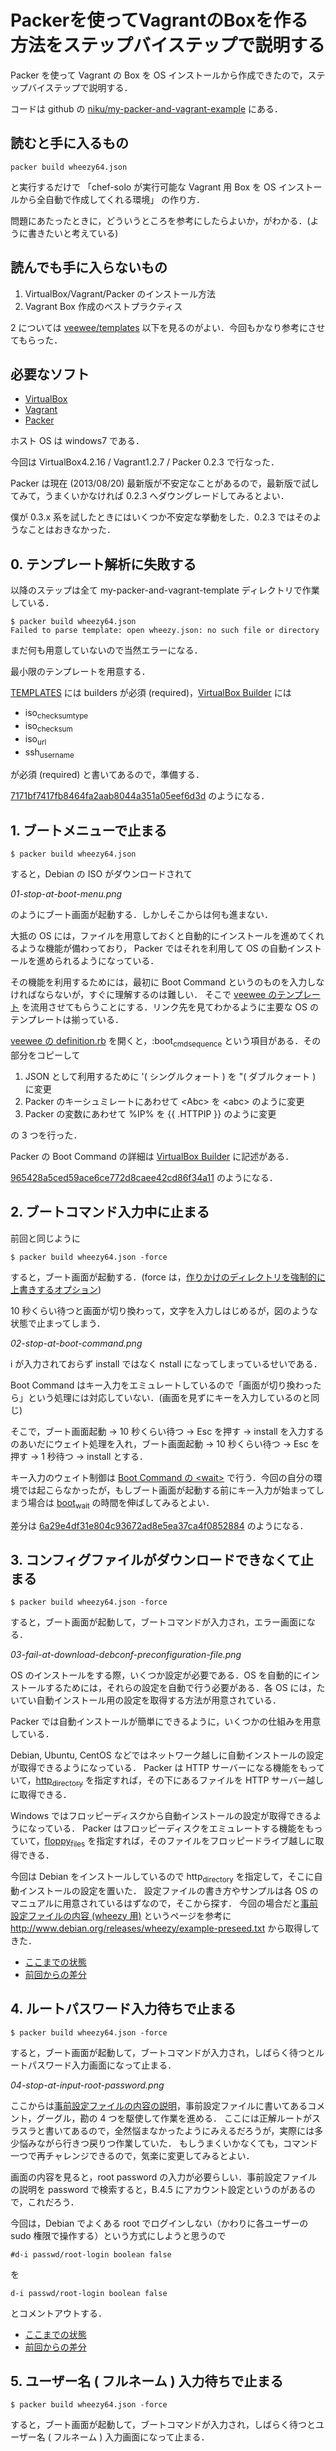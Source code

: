 * Packerを使ってVagrantのBoxを作る方法をステップバイステップで説明する

Packer を使って Vagrant の Box を OS インストールから作成できたので，ステップバイステップで説明する．

コードは github の [[https://github.com/niku/my-packer-and-vagrant-example/][niku/my-packer-and-vagrant-example]] にある．


** 読むと手に入るもの

: packer build wheezy64.json
と実行するだけで
「chef-solo が実行可能な Vagrant 用 Box を OS インストールから全自動で作成してくれる環境」
の作り方．

問題にあたったときに，どういうところを参考にしたらよいか，がわかる．(ように書きたいと考えている)

** 読んでも手に入らないもの

1. VirtualBox/Vagrant/Packer のインストール方法
2. Vagrant Box 作成のベストプラクティス

2 については [[https://github.com/jedi4ever/veewee/tree/master/templates][veewee/templates]] 以下を見るのがよい．今回もかなり参考にさせてもらった．

** 必要なソフト

- [[https://www.virtualbox.org/][VirtualBox]]
- [[http://www.vagrantup.com/][Vagrant]]
- [[http://www.vagrantup.com/][Packer]]

ホスト OS は windows7 である．

今回は VirtualBox4.2.16 / Vagrant1.2.7 / Packer 0.2.3 で行なった．

Packer は現在 (2013/08/20) 最新版が不安定なことがあるので，最新版で試してみて，うまくいかなければ 0.2.3 へダウングレードしてみるとよい．

僕が 0.3.x 系を試したときにはいくつか不安定な挙動をした．0.2.3 ではそのようなことはおきなかった．

** 0. テンプレート解析に失敗する

以降のステップは全て my-packer-and-vagrant-template ディレクトリで作業している．

#+BEGIN_SRC
$ packer build wheezy64.json
Failed to parse template: open wheezy.json: no such file or directory
#+END_SRC

まだ何も用意していないので当然エラーになる．

最小限のテンプレートを用意する．

[[http://www.packer.io/docs/templates/introduction.html][TEMPLATES]] には builders が必須 (required)，[[http://www.packer.io/docs/builders/virtualbox.html][VirtualBox Builder]] には
- iso_checksum_type
- iso_checksum
- iso_url
- ssh_username
が必須 (required) と書いてあるので，準備する．

[[https://github.com/niku/my-packer-and-vagrant-example/commit/7171bf7417fb8464fa2aab8044a351a05eef6d3d][7171bf7417fb8464fa2aab8044a351a05eef6d3d]] のようになる．

** 1. ブートメニューで止まる

: $ packer build wheezy64.json

すると，Debian の ISO がダウンロードされて

[[01-stop-at-boot-menu.png]]

のようにブート画面が起動する．しかしそこからは何も進まない．

大抵の OS には，ファイルを用意しておくと自動的にインストールを進めてくれるような機能が備わっており，
Packer ではそれを利用して OS の自動インストールを進められるようになっている．

その機能を利用するためには，最初に Boot Command というのものを入力しなければならないが，すぐに理解するのは難しい．
そこで [[https://github.com/jedi4ever/veewee/tree/master/templates][veewee のテンプレート]] を流用させてもらうことにする．リンク先を見てわかるように主要な OS のテンプレートは揃っている．

[[https://github.com/jedi4ever/veewee/blob/master/templates/Debian-7.1.0-amd64-netboot/definition.rb][veewee の definition.rb]] を開くと，:boot_cmd_sequence という項目がある．その部分をコピーして

1. JSON として利用するために '( シングルクォート ) を "( ダブルクォート ) に変更
2. Packer のキーシュミレートにあわせて <Abc> を <abc> のように変更
3. Packer の変数にあわせて %IP% を {{ .HTTPIP }} のように変更

の 3 つを行った．

Packer の Boot Command の詳細は [[http://www.packer.io/docs/builders/virtualbox.html][VirtualBox Builder]] に記述がある．

[[https://github.com/niku/my-packer-and-vagrant-example/commit/965428a5ced59ace6ce772d8caee42cd86f34a11][965428a5ced59ace6ce772d8caee42cd86f34a11]] のようになる．

** 2. ブートコマンド入力中に止まる

前回と同じように

: $ packer build wheezy64.json -force

すると，ブート画面が起動する．(force は，[[http://www.packer.io/docs/command-line/build.html][作りかけのディレクトリを強制的に上書きするオプション]])

10 秒くらい待つと画面が切り換わって，文字を入力しはじめるが，図のような状態で止まってしまう．

[[02-stop-at-boot-command.png]]

i が入力されておらず install ではなく nstall になってしまっているせいである．

Boot Command はキー入力をエミュレートしているので「画面が切り換わったら」という処理には対応していない．(画面を見ずにキーを入力しているのと同じ)

そこで，ブート画面起動 -> 10 秒くらい待つ -> Esc を押す -> install を入力するのあいだにウェイト処理を入れ，ブート画面起動 -> 10 秒くらい待つ -> Esc を押す -> 1 秒待つ -> install とする．

キー入力のウェイト制御は [[http://www.packer.io/docs/builders/virtualbox.html][Boot Command の <wait>]] で行う．今回の自分の環境では起こらなかったが，もしブート画面が起動する前にキー入力が始まってしまう場合は [[http://www.packer.io/docs/builders/virtualbox.html][boot_wait]] の時間を伸ばしてみるとよい．

差分は [[https://github.com/niku/my-packer-and-vagrant-example/commit/6a29e4df31e804c93672ad8e5ea37ca4f0852884][6a29e4df31e804c93672ad8e5ea37ca4f0852884]] のようになる．

** 3. コンフィグファイルがダウンロードできなくて止まる

: $ packer build wheezy64.json -force

すると，ブート画面が起動して，ブートコマンドが入力され，エラー画面になる．

[[03-fail-at-download-debconf-preconfiguration-file.png]]

OS のインストールをする際，いくつか設定が必要である．OS を自動的にインストールするためには，それらの設定を自動で行う必要がある．各 OS には，たいてい自動インストール用の設定を取得する方法が用意されている．

Packer では自動インストールが簡単にできるように，いくつかの仕組みを用意している．

Debian, Ubuntu, CentOS などではネットワーク越しに自動インストールの設定が取得できるようになっている．
Packer は HTTP サーバーになる機能をもっていて，[[http://www.packer.io/docs/builders/virtualbox.html][http_directory]] を指定すれば，その下にあるファイルを HTTP サーバー越しに取得できる．

Windows ではフロッピーディスクから自動インストールの設定が取得できるようになっている．
Packer はフロッピーディスクをエミュレートする機能をもっていて，[[http://www.packer.io/docs/builders/virtualbox.html][floppy_files]] を指定すれば，そのファイルをフロッピードライブ越しに取得できる．

今回は Debian をインストールしているので http_directory を指定して，そこに自動インストールの設定を置いた．
設定ファイルの書き方やサンプルは各 OS のマニュアルに用意されているはずなので，そこから探す．
今回の場合だと[[http://www.debian.org/releases/stable/amd64/apbs04.html.ja][事前設定ファイルの内容 (wheezy 用)]] というページを参考に [[http://www.debian.org/releases/wheezy/example-preseed.txt]] から取得してきた．

- [[https://github.com/niku/my-packer-and-vagrant-example/tree/0405ae17533c3eb2a959f4223594a7c99f0c3ed5][ここまでの状態]]
- [[https://github.com/niku/my-packer-and-vagrant-example/commit/0405ae17533c3eb2a959f4223594a7c99f0c3ed5][前回からの差分]]

** 4. ルートパスワード入力待ちで止まる

: $ packer build wheezy64.json -force

すると，ブート画面が起動して，ブートコマンドが入力され，しばらく待つとルートパスワード入力画面になって止まる．

[[04-stop-at-input-root-password.png]]

ここからは[[http://www.debian.org/releases/stable/amd64/apbs04.html.ja][事前設定ファイルの内容の説明]]，事前設定ファイルに書いてあるコメント，グーグル，勘の 4 つを駆使して作業を進める．
ここには正解ルートがスラスラと書いてあるので，全然悩まなかったようにみえるだろうが，実際には多少悩みながら行きつ戻りつ作業していた．
もしうまくいかなくても，コマンド一つで再チャレンジできるので，気楽に変更してみるとよい．

画面の内容を見ると，root password の入力が必要らしい．事前設定ファイルの説明を password で検索すると，B.4.5 にアカウント設定というのがあるので，これだろう．

今回は，Debian でよくある root でログインしない（かわりに各ユーザーの sudo 権限で操作する）という方式にしようと思うので

: #d-i passwd/root-login boolean false
を
: d-i passwd/root-login boolean false
とコメントアウトする．

- [[https://github.com/niku/my-packer-and-vagrant-example/tree/858351d5dc0403e306dc0d6b600a6b9a21bd3069][ここまでの状態]]
- [[https://github.com/niku/my-packer-and-vagrant-example/commit/858351d5dc0403e306dc0d6b600a6b9a21bd3069][前回からの差分]]

** 5. ユーザー名 ( フルネーム ) 入力待ちで止まる

: $ packer build wheezy64.json -force

すると，ブート画面が起動して，ブートコマンドが入力され，しばらく待つとユーザー名 ( フルネーム ) 入力画面になって止まる．

[[05-stop-at-input-user-full-name.png]]

"4. ルートパスワード入力待ちで止まる" と同様に，事前設定ファイルの説明 B.4.5 をみて

: #d-i passwd/user-fullname string Debian User
を
: d-i passwd/user-fullname string Vagrant User
とコメントアウトする．

後述するように [[http://docs-v1.vagrantup.com/v1/docs/base_boxes.html][Vagrant が期待する初期値 ( Convention over Configration を参照のこと )]] はある．しかしフルネームは特に決まっていないようなので，適当に名付けてよい．

** 6. ユーザー名入力待ちで止まる

: $ packer build wheezy64.json -force

すると，ブート画面が起動して，ブートコマンドが入力され，しばらく待つとユーザー名入力画面になって止まる．

[[06-stop-at-input-username.png]]

後で使う [[http://docs-v1.vagrantup.com/v1/docs/base_boxes.html][Vagrant では初期ユーザー名に指定がある ( Convention over Configration を参照のこと )]] ので，それに従い vagrant と名付けることにする．

: #d-i passwd/username string debian
を
: d-i passwd/username string vagrant
にする．

- [[https://github.com/niku/my-packer-and-vagrant-example/tree/ac93354afa53fe3df9c44574f7723e0da10024ad][ここまでの状態]]
- [[https://github.com/niku/my-packer-and-vagrant-example/commit/ac93354afa53fe3df9c44574f7723e0da10024ad][前回からの差分]]


** 7. パスワード入力待ちで止まる

: $ packer build wheezy64.json -force

すると，ブート画面が起動して，ブートコマンドが入力され，しばらく待つとパスワード入力画面になって止まる．

[[07-stop-at-input-password.png]]

[[http://docs-v1.vagrantup.com/v1/docs/base_boxes.html][Vagrant では初期パスワードに指定がある ( Convention over Configration を参照のこと )]] ので，それに従い vagrant と名付けることにする．

: #d-i passwd/user-password password insecure
を
: d-i passwd/user-password password vagrant
にする．

- [[https://github.com/niku/my-packer-and-vagrant-example/tree/3d97b15dc57ab27b0f1f2553b768f25fb979599b][ここまでの状態]]
- [[https://github.com/niku/my-packer-and-vagrant-example/commit/3d97b15dc57ab27b0f1f2553b768f25fb979599b][前回からの差分]]

** 8. 再パスワード入力待ちで止まる

: $ packer build wheezy64.json -force

すると，ブート画面が起動して，ブートコマンドが入力され，しばらく待つと再パスワード入力画面になって止まる．

[[08-stop-at-input-password-verify.png]]

当然 "7. パスワード入力待ちで止まる" と同じものを設定しないとエラーになる ( はず．試してはいない…… ) ので vagrant と入力する．

: #d-i passwd/user-password-again password insecure
を
: d-i passwd/user-password-again password vagrant
にする．

- [[https://github.com/niku/my-packer-and-vagrant-example/tree/18f78b2779d85b8b3c063a360e093203610abc88][ここまでの状態]]
- [[https://github.com/niku/my-packer-and-vagrant-example/commit/18f78b2779d85b8b3c063a360e093203610abc88][前回からの差分]]

** 9. パッケージ人気投票参加選択待ちで止まる

: $ packer build wheezy64.json -force

すると，ブート画面が起動して，ブートコマンドが入力され，しばらく待つと[[http://popcon.debian.org/][パッケージ人気投票]]参加選択待ちで止まる．

[[09-stop-at-choose-to-participate-popularity-contest.png]]

（文字がぐちゃっとなるのが気になるが原因は調べていない．読めはするので今回は気にしないことにした）

人気投票は debian が，どのパッケージが人気か調べて インストール用 CD の 1 枚目に入れるパッケージを決めたりするのに使う．
週に 1 回の送信で，かつ匿名なので参加してもかまわないのだが，今回は参加しないことにする．

[[https://github.com/niku/my-packer-and-vagrant-example/blob/18f78b2779d85b8b3c063a360e093203610abc88/preseed.cfg][preseed.cfg]] を popularity で検索すると
: #popularity-contest popularity-contest/participate boolean false
という，それらしいものが検索にひっかかる．

これをコメントアウトして
: popularity-contest popularity-contest/participate boolean false
にする．

- [[https://github.com/niku/my-packer-and-vagrant-example/tree/e33b1caa6f4801d1d8ce7b491a75cda019393b4e][ここまでの状態]]
- [[https://github.com/niku/my-packer-and-vagrant-example/commit/e33b1caa6f4801d1d8ce7b491a75cda019393b4e][前回からの差分]]

** 10. インストールするソフトウェアタスクの選択待ちで止まる

: $ packer build wheezy64.json -force

すると，ブート画面が起動して，ブートコマンドが入力され，しばらく待つとインストールするソフトウェアタスクの選択待ちで止まる．

[[10-stop-at-choose-software-to-install.png]]

今回はミニマルを目指して，何も含めないで進めることにしているので．[[http://www.debian.org/releases/stable/amd64/apbs04.html.ja][B.4. 事前設定ファイルの内容 (wheezy 用) - B.4.10. パッケージ選択]] を参考にして，
: #tasksel tasksel/first multiselect standard, web-server
を
: tasksel tasksel/first multiselect
へ変更した．「何も含めない」という指定の方法は空欄でよいようだ．

( あらためて参考文献を読むと「standard タスクは常に含めるのをお勧めします」と書いてあったので，standardくらいは含めておいてもよかったなと，今は思っている )

- [[https://github.com/niku/my-packer-and-vagrant-example/tree/b10d3e8564776fc71fe3550cf7fc39de69f48cea][ここまでの状態]]
- [[https://github.com/niku/my-packer-and-vagrant-example/commit/b10d3e8564776fc71fe3550cf7fc39de69f48cea][前回からの差分]]

** 11. ブートローダーをインストールするかの選択待ちで止まる

: $ packer build wheezy64.json -force

すると，ブート画面が起動して，ブートコマンドが入力され，しばらく待つとブートローダーをインストールするかの選択待ちで止まる．

[[11-stop-at-choose-install-grub-boot-loader.png]]

ここでブートローダーを入れないを選択するのは，他の OS が既にインストールされており，共存させる場合である．今回は新規にまっさらな状態から作っているので，ブートローダーは必ずインストールする．

[[http://www.debian.org/releases/stable/amd64/apbs04.html.ja][B.4. 事前設定ファイルの内容 (wheezy 用) - B.4.11. ブートローダのインストール]] を参考に
: d-i grub-installer/only_debian boolean true
を追記した．

( 取得した初期設定ファイルにはこの記述がなかった．なぜだろう？ )

だんだんサクサク進めていけている気がする．

- [[https://github.com/niku/my-packer-and-vagrant-example/tree/af3635cc6dc799d6f247f5d75abfbb5def8bcc3a][ここまでの状態]]
- [[https://github.com/niku/my-packer-and-vagrant-example/commit/af3635cc6dc799d6f247f5d75abfbb5def8bcc3a][前回からの差分]]

** 12. ログインコンソールで止まる

"11. ブートローダーをインストールするかの選択待ちで止まる" が終わると，Packer による仮想 OS の作成がひとまず正常に完了する．やった！ヒュー！

さて，次に Packer によって作成した仮想 OS を Vagrant で起動できるようにしたい．
そこで[[https://github.com/niku/my-packer-and-vagrant-example/commit/0b523797f441af224cac57d148c02894e0694747][このように]] Packer 設定ファイルの [[http://www.packer.io/docs/post-processors/vagrant.html][post-process に vagrant を指定]]する．

その状態で
: $ packer build wheezy64.json -force
するとコンソール画面は以下のようになって止まる．

#+BEGIN_EXAMPLE
$ packer build wheezy64.json --force
virtualbox output will be in this color.

==> virtualbox: Downloading VirtualBox guest additions. Progress will be shown periodically.
==> virtualbox: Copying or downloading ISO. Progress will be reported periodically.
    virtualbox: Download progress: 0%
==> virtualbox: Starting HTTP server on port 8081
==> virtualbox: Creating virtual machine...
==> virtualbox: Creating hard drive...
==> virtualbox: Creating forwarded port mapping for SSH (host port 3213)
==> virtualbox: Starting the virtual machine...
==> virtualbox: Waiting 10s for boot...
==> virtualbox: Typing the boot command...
==> virtualbox: Waiting for SSH to become available...
#+END_EXAMPLE

その際 VirtualBox が起動しており，ログイン画面が出たままになる．

[[12-stop-at-login-console.png]]

待っても何もおきない．

この問題解決のヒントは，コンソール画面の最後の文章に書いてある．
コンソール画面では VirturlBox で起動した OS へ SSH で接続できるようになるのを待っている．
つまり，VirtualBox で起動した OS では SSH 接続を受け入れられる準備をしておかなければならない．

SSH 接続を受け入れるには，ssh のサーバー機能を動かしておく．Debian では openssh-server というものがそれに対応するので

: #d-i pkgsel/include string openssh-server build-essential
を
: d-i pkgsel/include string openssh-server
のように変更して，OS インストール時に openssh-server もインストールするよう変更する．

ここまでやって，再度
: $ packer build wheezy64.json -force
してもコンソール画面は同じところで止まる．

実は SSH でログインするには
1. ログインしたい側 ssh クライアント機能
2. ログイン受け入れ側 ssh サーバー機能
3. ログイン受け入れ側ユーザー名
4. ログイン受け入れ側パスワード or 公開鍵
が必要なのだ．

今の状態を整理すると 1 は vagrant に組込まれている．
2 は先程用意した (openssh-server) ．
3 は設定ファイルに書いてある [[https://github.com/niku/my-packer-and-vagrant-example/blob/cb007d5ae2518d29371a95c7bbb71c2f835a2c40/wheezy64.json#L7][ssh_username]] を利用する．
しかし 4 については何も用意していない．
そのために SSH ログインができない状態になっている．

そこでパスワードを
: "ssh_password": "vagrant",
のように設定ファイルに記載してやる．

今までにくらべて，いくつかの変更をしないと直面している問題が解決しなかったので，やや長くなってしまった．
落ちついて読みなおすと，3 箇所しか変更していないので，つまっても何度か試してみてほしい．

- [[https://github.com/niku/my-packer-and-vagrant-example/tree/8681df8359226525572cef78f4a226e71c24f380][ここまでの状態]]
- [[https://github.com/niku/my-packer-and-vagrant-example/commit/8681df8359226525572cef78f4a226e71c24f380][前回からの差分]]

ちなみにここまでやると以下のように packer_virtualbox_virtualbox.box が生成される．いぇーい．

#+BEGIN_SRC
$ packer build wheezy64.json --force
virtualbox output will be in this color.

==> virtualbox: Downloading VirtualBox guest additions. Progress will be shown p                                                                                                                                         eriodically.
==> virtualbox: Copying or downloading ISO. Progress will be reported periodical                                                                                                                                         ly.
==> virtualbox: Starting HTTP server on port 8081
==> virtualbox: Creating virtual machine...
==> virtualbox: Creating hard drive...
==> virtualbox: Creating forwarded port mapping for SSH (host port 3213)
==> virtualbox: Starting the virtual machine...
==> virtualbox: Waiting 10s for boot...
==> virtualbox: Typing the boot command...
==> virtualbox: Waiting for SSH to become available...
==> virtualbox: Connected to SSH!
==> virtualbox: Uploading VirtualBox version info (4.2.16)
==> virtualbox: Uploading VirtualBox guest additions ISO...
==> virtualbox: Halting the virtual machine...
==> virtualbox: Preparing to export machine...
    virtualbox: Deleting forwarded port mapping for SSH (host port 3213)
==> virtualbox: Exporting virtual machine...
==> virtualbox: Unregistering and deleting virtual machine...
==> virtualbox: Running post-processor: vagrant
==> virtualbox (vagrant): Creating Vagrant box for 'virtualbox' provider
    virtualbox (vagrant): Copying: output-virtualbox\packer-disk1.vmdk
    virtualbox (vagrant): Copying: output-virtualbox\packer.ovf
    virtualbox (vagrant): Renaming the OVF to box.ovf...
    virtualbox (vagrant): Compressing box...
Build 'virtualbox' finished.

==> Builds finished. The artifacts of successful builds are:
--> virtualbox: 'virtualbox' provider box: packer_virtualbox_virtualbox.box
#+END_SRC
